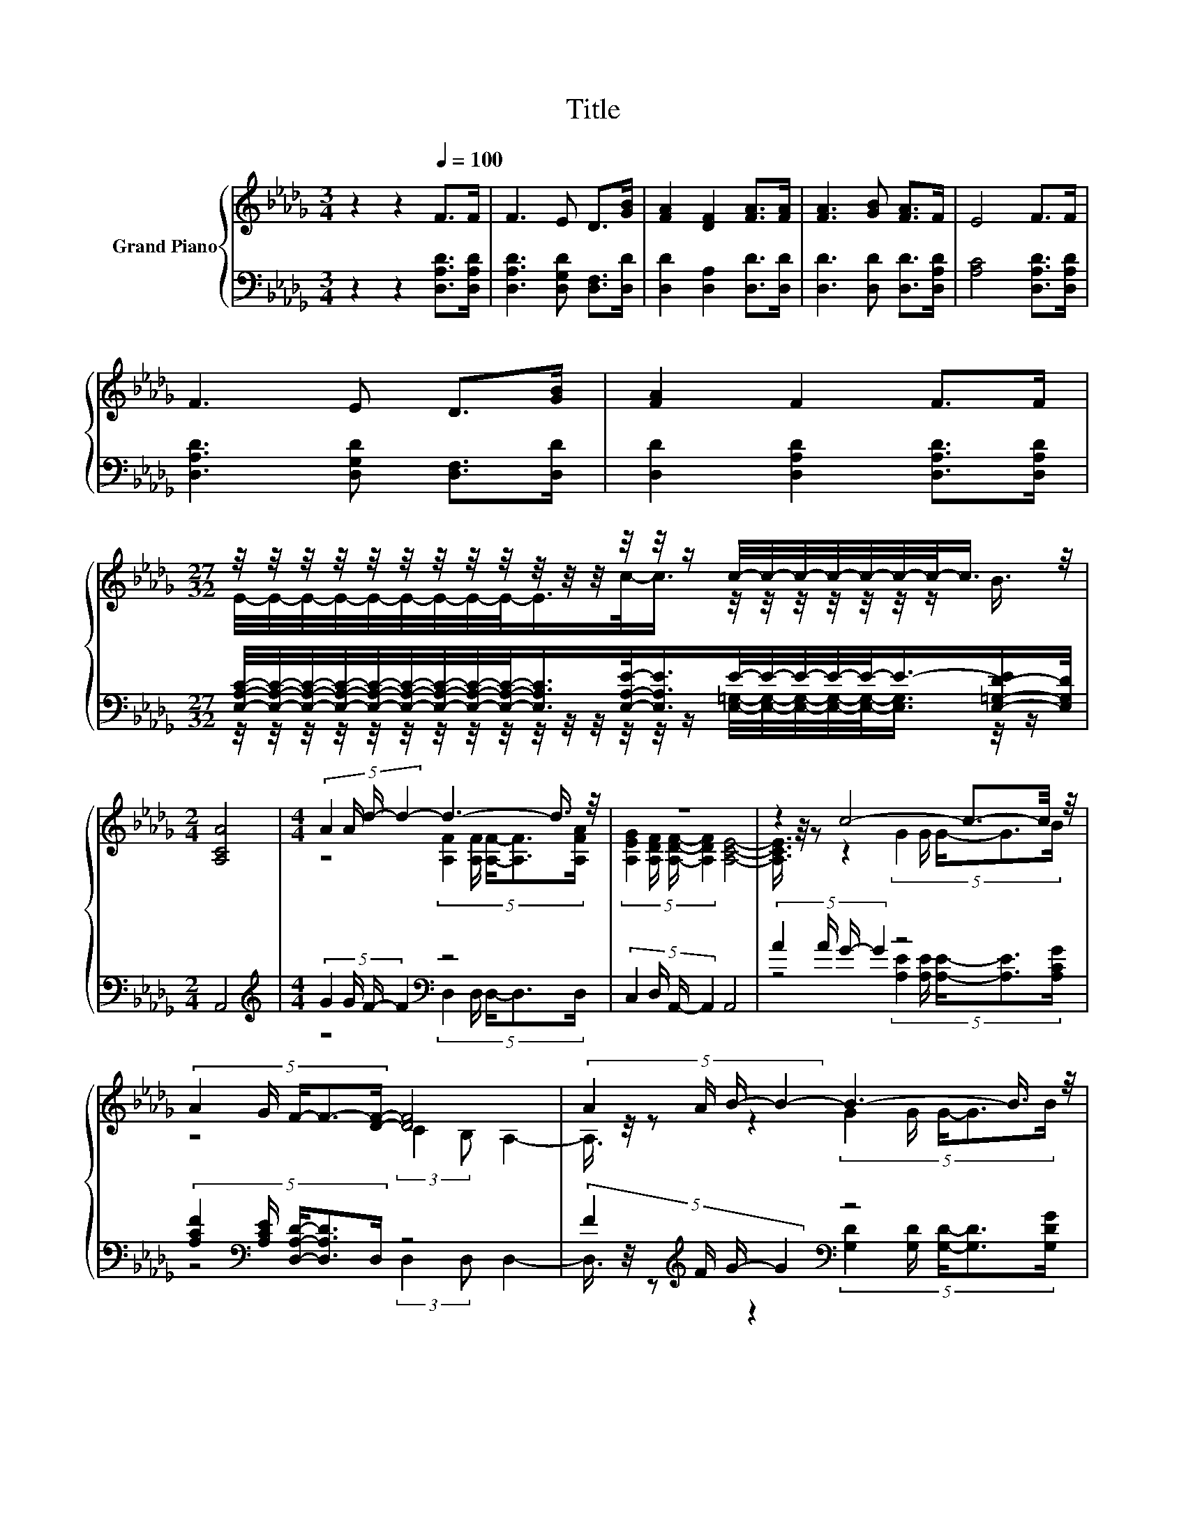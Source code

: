 X:1
T:Title
%%score { ( 1 3 5 ) | ( 2 4 ) }
L:1/8
M:3/4
K:Db
V:1 treble nm="Grand Piano"
V:3 treble 
V:5 treble 
V:2 bass 
V:4 bass 
V:1
 z2 z2[Q:1/4=100] F>F | F3 E D>[GB] | [FA]2 [DF]2 [FA]>[FA] | [FA]3 [GB] [FA]>F | E4 F>F | %5
 F3 E D>[GB] | [FA]2 F2 F>F | %7
[M:27/32] z/4 z/4 z/4 z/4 z/4 z/4 z/4 z/4 z/4 z/4 z/4 z/4 z/4 z/4 z/ c/4-c/4-c/4-c/4-c/4-c/4-c/-<c/ z/4 | %8
[M:2/4] [A,CA]4 |[M:4/4] (5:4:4A2 A/ d/- d2- d3- d3/4 z/4 | z8 | z2 c4- c3/2-c/4 z/4 | %12
 (5:4:5A2 G/ F/-F3/2-[DF]/- [DF]4 | (5:4:4A2 A/ B/- B2- B3- B3/4 z/4 | %14
 (5:4:4[Gc]2 [Gc]/ [Fd]/- [Fd]2 [Fd]4 |[M:9/8] z3 z3 z z/ [FA]/-[FA]/4 z/4 z/ |[M:2/4] z4 | z4 |] %18
V:2
 z2 z2 [D,A,D]>[D,A,D] | [D,A,D]3 [D,G,D] [D,F,]>[D,D] | [D,D]2 [D,A,]2 [D,D]>[D,D] | %3
 [D,D]3 [D,D] [D,D]>[D,A,D] | [A,C]4 [D,A,D]>[D,A,D] | [D,A,D]3 [D,G,D] [D,F,]>[D,D] | %6
 [D,D]2 [D,A,D]2 [D,A,D]>[D,A,D] | %7
[M:27/32] [E,A,C]/4-[E,A,C]/4-[E,A,C]/4-[E,A,C]/4-[E,A,C]/4-[E,A,C]/4-[E,A,C]/4-[E,A,C]/4-[E,A,C]/-<[E,A,C]/[E,A,E]/-<[E,A,E]/E/4-E/4-E/4-E/4-E/-<E/-[E,-=G,-D-E]/[E,G,D]/4 | %8
[M:2/4] A,,4 |[M:4/4][K:treble] (5:4:4G2 G/ F/- F2[K:bass] z4 | (5:4:4C,2 D,/ A,,/- A,,2 A,,4 | %11
 (5:4:4A2 A/ G/- G2 z4 | (5:4:5[A,CF]2[K:bass] [A,CE]/ [D,A,D]/-[D,A,D]3/2D,/ z4 | %13
 (5:4:4F2[K:treble] F/ G/- G2[K:bass] z4 | (5:4:4[E,A,]2 [E,A,]/ [D,A,]/- [D,A,]2 [D,A,]4 | %15
[M:9/8][K:treble] (4:3:4D2 G/[K:bass]F/-F- F-[D,-D-F]/<[D,D]/-[D,D]3/4 z/4 (4:3:4[D,D]2 [D,A,]/[A,,A,]/-[A,,A,]- | %16
[M:2/4] [A,,A,]-[A,,A,]/<[A,,G,A,]/ [D,F,A,]2- | [D,F,A,]2- [D,F,A,]/4 z/4 z/ z |] %18
V:3
 x6 | x6 | x6 | x6 | x6 | x6 | x6 | %7
[M:27/32] E/4-E/4-E/4-E/4-E/4-E/4-E/4-E/4-E/-<E/c/-<c/ z/4 z/4 z/4 z/4 z/4 z/4 z/ B3/4 | %8
[M:2/4] x4 |[M:4/4] z4 (5:4:5[A,F]2 [A,F]/ [A,F]/-[A,F]3/2[A,FA]/ | %10
 (5:4:4[A,EG]2 [A,DF]/ [A,DF]/- [A,DF]2 [A,CE]4- | [A,CE]3/4 z/4 z z2 (5:4:5G2 G/ G/-G3/2B/ | %12
 z4 (3:2:2C2 B, A,2- | A,3/4 z/4 z z2 (5:4:5G2 G/ G/-G3/2B/ | x8 | %15
[M:9/8] (4:3:4F2 B/A/-A- A3- A3/2 z/ [EG]- |[M:2/4] [EG]-[EG]/<C/ D2- | D2- D/4 z/4 z/ z |] %18
V:4
 x6 | x6 | x6 | x6 | x6 | x6 | x6 | %7
[M:27/32] z/4 z/4 z/4 z/4 z/4 z/4 z/4 z/4 z/4 z/4 z/4 z/4 z/4 z/4 z/ [E,=G,]/4-[E,G,]/4-[E,G,]/4-[E,G,]/4-[E,G,]/-<[E,G,]/ z/4 z/ | %8
[M:2/4] x4 |[M:4/4][K:treble] z4[K:bass] (5:4:5D,2 D,/ D,/-D,3/2D,/ | x8 | %11
 z4 (5:4:5[A,E]2 [A,E]/ [A,E]/-[A,E]3/2[A,CG]/ | z4[K:bass] (3:2:2D,2 D, D,2- | %13
 D,3/4 z/4 z[K:treble] z2[K:bass] (5:4:5[G,D]2 [G,D]/ [G,D]/-[G,D]3/2[G,DG]/ | x8 | %15
[M:9/8][K:treble] z3[K:bass] z z z/ [D,D]/- [D,D]/4 z/4 z/ z z |[M:2/4] x4 | x4 |] %18
V:5
 x6 | x6 | x6 | x6 | x6 | x6 | x6 |[M:27/32] x27/4 |[M:2/4] x4 |[M:4/4] x8 | x8 | x8 | x8 | x8 | %14
 x8 |[M:9/8] z3 z F>F F3/2-F/4 z/4 z |[M:2/4] x4 | x4 |] %18


